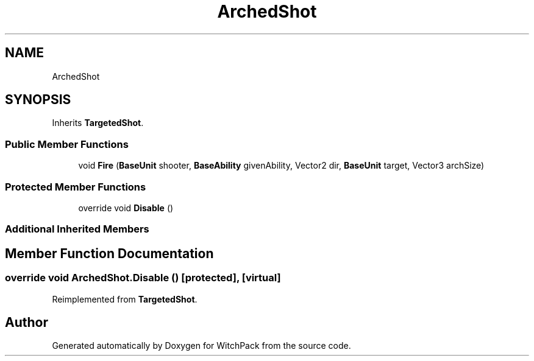 .TH "ArchedShot" 3 "Mon Jan 29 2024" "Version 0.096" "WitchPack" \" -*- nroff -*-
.ad l
.nh
.SH NAME
ArchedShot
.SH SYNOPSIS
.br
.PP
.PP
Inherits \fBTargetedShot\fP\&.
.SS "Public Member Functions"

.in +1c
.ti -1c
.RI "void \fBFire\fP (\fBBaseUnit\fP shooter, \fBBaseAbility\fP givenAbility, Vector2 dir, \fBBaseUnit\fP target, Vector3 archSize)"
.br
.in -1c
.SS "Protected Member Functions"

.in +1c
.ti -1c
.RI "override void \fBDisable\fP ()"
.br
.in -1c
.SS "Additional Inherited Members"
.SH "Member Function Documentation"
.PP 
.SS "override void ArchedShot\&.Disable ()\fC [protected]\fP, \fC [virtual]\fP"

.PP
Reimplemented from \fBTargetedShot\fP\&.

.SH "Author"
.PP 
Generated automatically by Doxygen for WitchPack from the source code\&.
